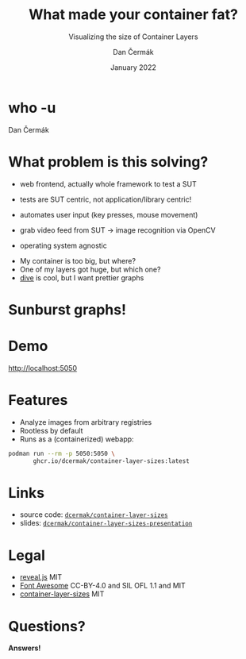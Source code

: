 # -*- org-confirm-babel-evaluate: nil; -*-
#+AUTHOR: Dan Čermák
#+DATE: January 2022
#+EMAIL: dcermak@suse.com
#+TITLE: What made your container fat?
#+SUBTITLE: Visualizing the size of Container Layers

#+REVEAL_ROOT: ./node_modules/reveal.js/
#+REVEAL_THEME: simple
#+REVEAL_PLUGINS: (highlight notes history)
#+OPTIONS: toc:nil
#+REVEAL_DEFAULT_FRAG_STYLE: appear
#+REVEAL_INIT_OPTIONS: transition: 'none', hash: true
#+OPTIONS: num:nil toc:nil center:nil reveal_title_slide:nil
#+REVEAL_EXTRA_CSS: ./node_modules/@fortawesome/fontawesome-free/css/all.min.css
# #+REVEAL_EXTRA_CSS: ./node_modules/eos-icons/dist/css/eos-icons.css
#+REVEAL_HIGHLIGHT_CSS: ./node_modules/reveal.js/plugin/highlight/zenburn.css

#+REVEAL_TITLE_SLIDE: <h2 class="title">%t</h2>
#+REVEAL_TITLE_SLIDE: <p class="subtitle" style="color: Gray;">%s</p>
#+REVEAL_TITLE_SLIDE: <p class="author">%a</p>
# #+REVEAL_TITLE_SLIDE: <img src="./media/logo-openalt-conference.png" height="150px"/>
#+REVEAL_TITLE_SLIDE: <p class="date">%d</p>
#+REVEAL_TITLE_SLIDE: <p xmlns:dct="http://purl.org/dc/terms/" xmlns:cc="http://creativecommons.org/ns#"><a href="https://creativecommons.org/licenses/by/2.0/be/deed.en" target="_blank" rel="license noopener noreferrer" style="display:inline-block;">
#+REVEAL_TITLE_SLIDE: CC BY 2.0 <i class="fab fa-creative-commons"></i> <i class="fab fa-creative-commons-by"></i></a></p>


* who -u

Dan Čermák

#+REVEAL_HTML: <p style="text-align:left">
#+REVEAL_HTML: <ul>
#+REVEAL_HTML: <li style="list-style-type:none;"><i class="fab fa-suse"></i> Software Developer @SUSE
#+REVEAL_HTML: <li style="list-style-type:none;"><i class="fab fa-fedora"></i> i3 SIG, Package maintainer
#+REVEAL_HTML: <li style="list-style-type:none;"><i class="far fa-heart"></i> developer tools, testing and documentation</li>
#+REVEAL_HTML: <li style="list-style-type:none;">&nbsp</li>
#+REVEAL_HTML: <li style="list-style-type:none;"><i class="fab fa-github"></i> <a href="https://github.com/D4N/">D4N</a> / <a href="https://github.com/dcermak/">dcermak</a></li>
#+REVEAL_HTML: <li style="list-style-type:none;"><i class="fab fa-mastodon"></i> <a href="https://mastodon.social/@Defolos">@Defolos@mastodon.social</a></li>
#+REVEAL_HTML: <li style="list-style-type:none;"><i class="fab fa-twitter"></i> <a href="https://twitter.com/DefolosDC/">@DefolosDC</a></li>
#+REVEAL_HTML: </ul>


# * Agenda

#   - [[who -u][who -u]]
#   - [[Agenda][Agenda]]
#   - [[What problem is this solving?][What problem is this solving?]]
#   - [[Sunburst graphs!][Sunburst graphs!]]
#   - [[Demo][Demo]]
#   - [[Features][Features]]
#   - [[Links][Links]]
#   - [[Legal][Legal]]
#   - [[Questions?][Questions?]]


* What problem is this solving?

#+begin_notes
- web frontend, actually whole framework to test a SUT
- tests are SUT centric, not application/library centric!

- automates user input (key presses, mouse movement)
- grab video feed from SUT \rarr image recognition via OpenCV
- operating system agnostic
#+end_notes

#+ATTR_REVEAL: :frag (appear)
- My container is too big, but where?
- One of my layers got huge, but which one?
- [[https://github.com/wagoodman/dive][dive]] is cool, but I want prettier graphs


* Sunburst graphs!

#+REVEAL_HTML: <img src="./media/golang_layer_sunburst.png" height="500px"/>


* Demo

[[http://localhost:5050]]


* Features

#+ATTR_REVEAL: :frag (appear appear appear) :frag_idx (1 2 3)
- Analyze images from arbitrary registries
- Rootless by default
- Runs as a (containerized) webapp:

#+ATTR_REVEAL: :frag appear :frag_idx 3
#+begin_src bash
podman run --rm -p 5050:5050 \
       ghcr.io/dcermak/container-layer-sizes:latest
#+end_src


* Links

- source code:
  @@html: <i class="fab fa-github"></i>@@ [[https://github.com/dcermak/container-layer-sizes][=dcermak/container-layer-sizes=]]
- slides:
  @@html: <i class="fab fa-github"></i>@@ [[https://github.com/dcermak/container-layer-sizes-presentation][=dcermak/container-layer-sizes-presentation=]]


* Legal

- [[https://revealjs.com/][reveal.js]] MIT
- [[https://fontawesome.com/][Font Awesome]] CC-BY-4.0 and SIL OFL 1.1 and MIT
- [[https://github.com/dcermak/container-layer-sizes/blob/main/LICENSE][container-layer-sizes]] MIT


* Questions?

#+ATTR_REVEAL: :frag appear :frag_idx 1
*Answers!*
